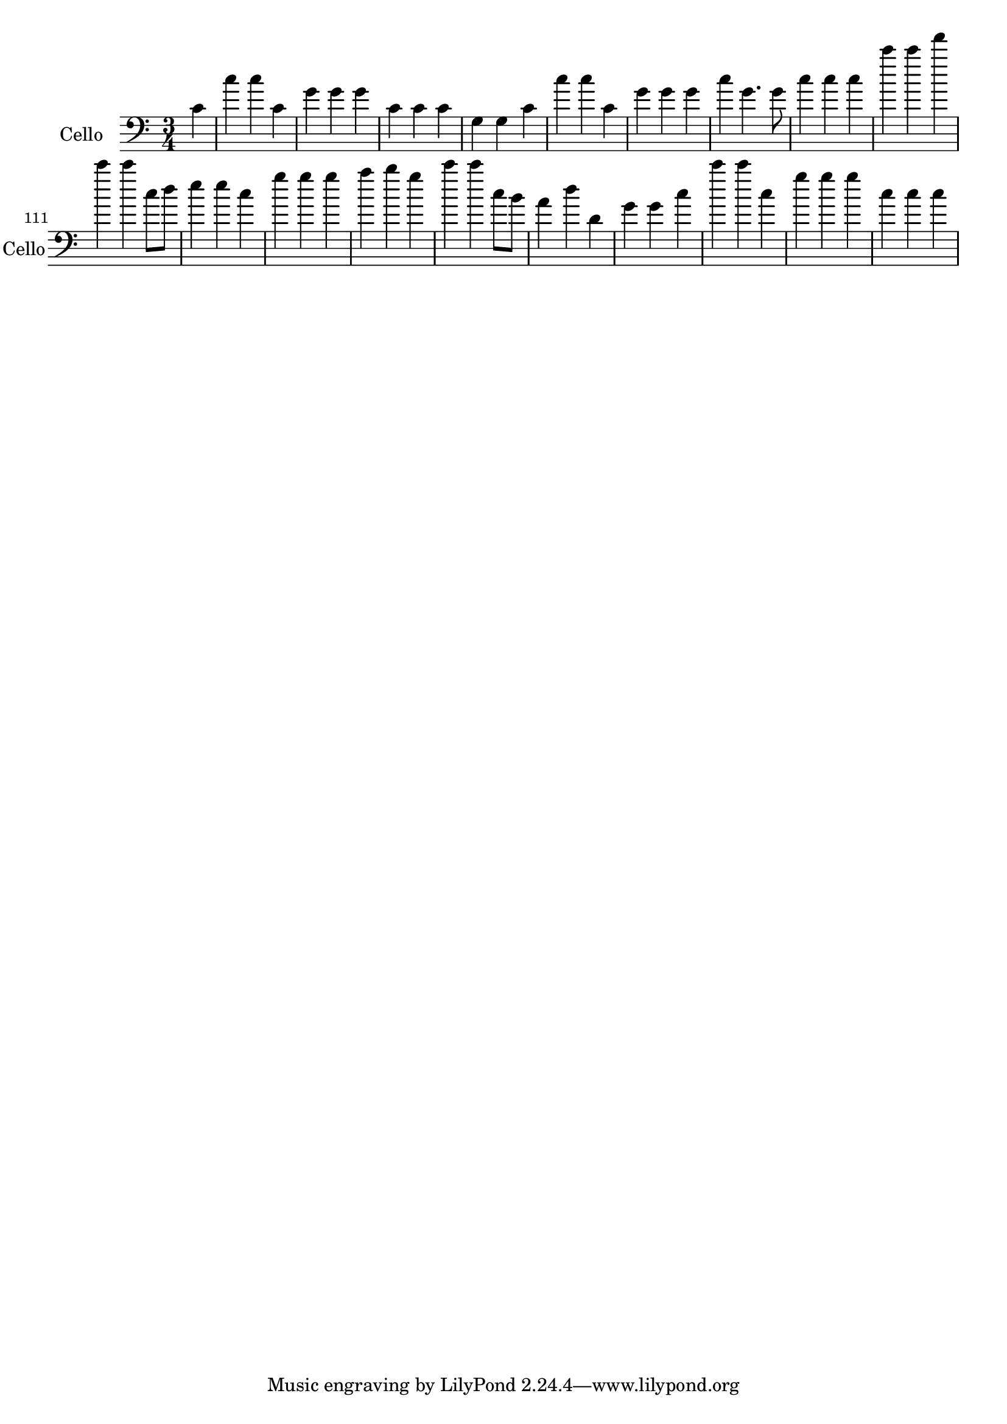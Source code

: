 \version "2.17.7"

\context Voice = "cello"


\relative c' { 
	\set Staff.instrumentName = \markup { \column { "Cello" } }
	\set Staff.midiInstrument = "cello"
	\set Staff.shortInstrumentName =#"Cello"
	
  		\time 3/4
  		\clef bass 
                \key c \major
                
                \set Score.currentBarNumber = #102
                \partial 4
      
        c4 | c' c c, | g' g g | c, c c | g g c | c' c c, | g' g g 
%108
	c g4. g8 | c4 c c | c' c f | c c c,8 d | e4  e c | g' g g | a b g |
%115
	c c c,8 b | a4 d d, | g g c | c' c c, | g' g g | c, c c |
               
      
                
} 
       
              
